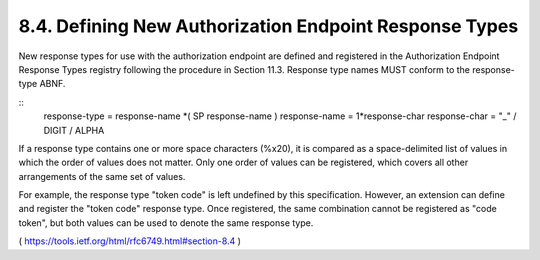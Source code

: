 8.4.  Defining New Authorization Endpoint Response Types
---------------------------------------------------------------

New response types for use with the authorization endpoint are
defined and registered in the Authorization Endpoint Response Types
registry following the procedure in Section 11.3.  Response type
names MUST conform to the response-type ABNF.

::
     response-type  = response-name *( SP response-name )
     response-name  = 1*response-char
     response-char  = "_" / DIGIT / ALPHA

If a response type contains one or more space characters (%x20), it
is compared as a space-delimited list of values in which the order of
values does not matter.  Only one order of values can be registered,
which covers all other arrangements of the same set of values.

For example, the response type "token code" is left undefined by this
specification.  However, an extension can define and register the
"token code" response type.  Once registered, the same combination
cannot be registered as "code token", but both values can be used to
denote the same response type.

( https://tools.ietf.org/html/rfc6749.html#section-8.4 )
